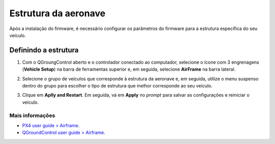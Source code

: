 Estrutura da aeronave
=====================

Após a instalação do firmware, é necessário configurar os parâmetros do firmware para a estrutura específica do seu veículo. 

.. After installing the firmware, is necessary to configure the firmware parameters for the specific structure of your vehicle.

Definindo a estrutura
~~~~~~~~~~~~~~~~~~~~~

1. Com o QGroungControl aberto e o controlador conectado ao computador, selecione o ícone com 3 engrenagens (**Vehicle Setup**) na barra de ferramentas superior e, em seguida, selecione **AirFrame** na barra lateral.

.. With QGroungControl booted and the controller connected to the computer, select the gear icon (**Vehicle Setup**)  in the top toolbar and then select AirFrame in the sidebar.

.. Adicionar imagem

2. Selecione o grupo de veículos que corresponde à estrutura da aeronave e, em seguida, utilize o menu suspenso dentro do grupo para escolher o tipo de estrutura que melhor corresponde ao seu veículo.

.. Select the vehicle group that corresponds to the aircraft structure and then use the dropdown menu within the group to choose the aircraft that best matches your vehicle.

.. Adicionar imagem selecionando o VR01
.. legenda: O exemplo acima apresenta o tipo mais próximo ao #VR01 sendo selecionado dentro do grupo de asas fixas com propulsor dianteiro.


3. Clique em **Aplly and Restart**. Em seguida, vá em **Apply** no *prompt* para salvar as configurações e reiniciar o veículo.

.. Click **Apply and Restart**. Click **Apply** in the following prompt to save the settings and restart the vehicle.

.. Adicionar imagem
 
 
Mais informações
----------------

* `PX4 user guide > Airframe`_.

* `QGroundControl user guide > Airframe`_.

.. _PX4 user guide > Airframe: https://docs.px4.io/v1.9.0/en/config/airframe.html 
.. _QGroundControl user guide > Airframe: https://docs.qgroundcontrol.com/en/SetupView/airframe_px4.html
